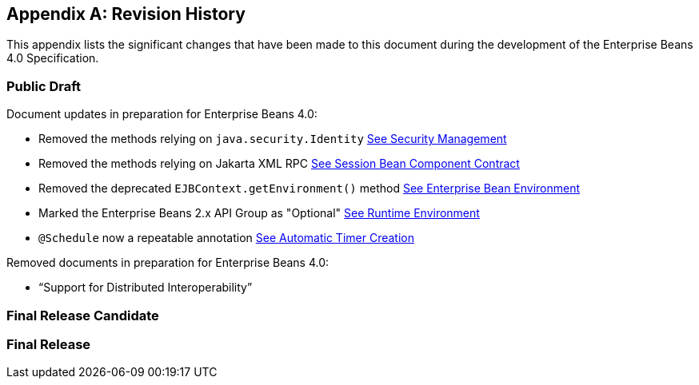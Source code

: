 [appendix]
[[a9892]]
== Revision History

This appendix lists the significant changes that have been made to this
document during the development of the Enterprise Beans 4.0
Specification.

=== Public Draft

Document updates in preparation for Enterprise Beans 4.0:

- Removed the methods relying on `java.security.Identity` <<a4945, See
Security Management>>

- Removed the methods relying on Jakarta XML RPC <<a608, See Session
Bean Component Contract>>

- Removed the deprecated `EJBContext.getEnvironment()` method <<a3613,
See Enterprise Bean Environment>>

- Marked the Enterprise Beans 2.x API Group as "Optional" <<a9423, See
Runtime Environment>>

- `@Schedule` now a repeatable annotation <<automatic-timer-creation,
See Automatic Timer Creation>>

Removed documents in preparation for Enterprise Beans 4.0:

- "`Support for Distributed Interoperability`"

=== Final Release Candidate

=== Final Release